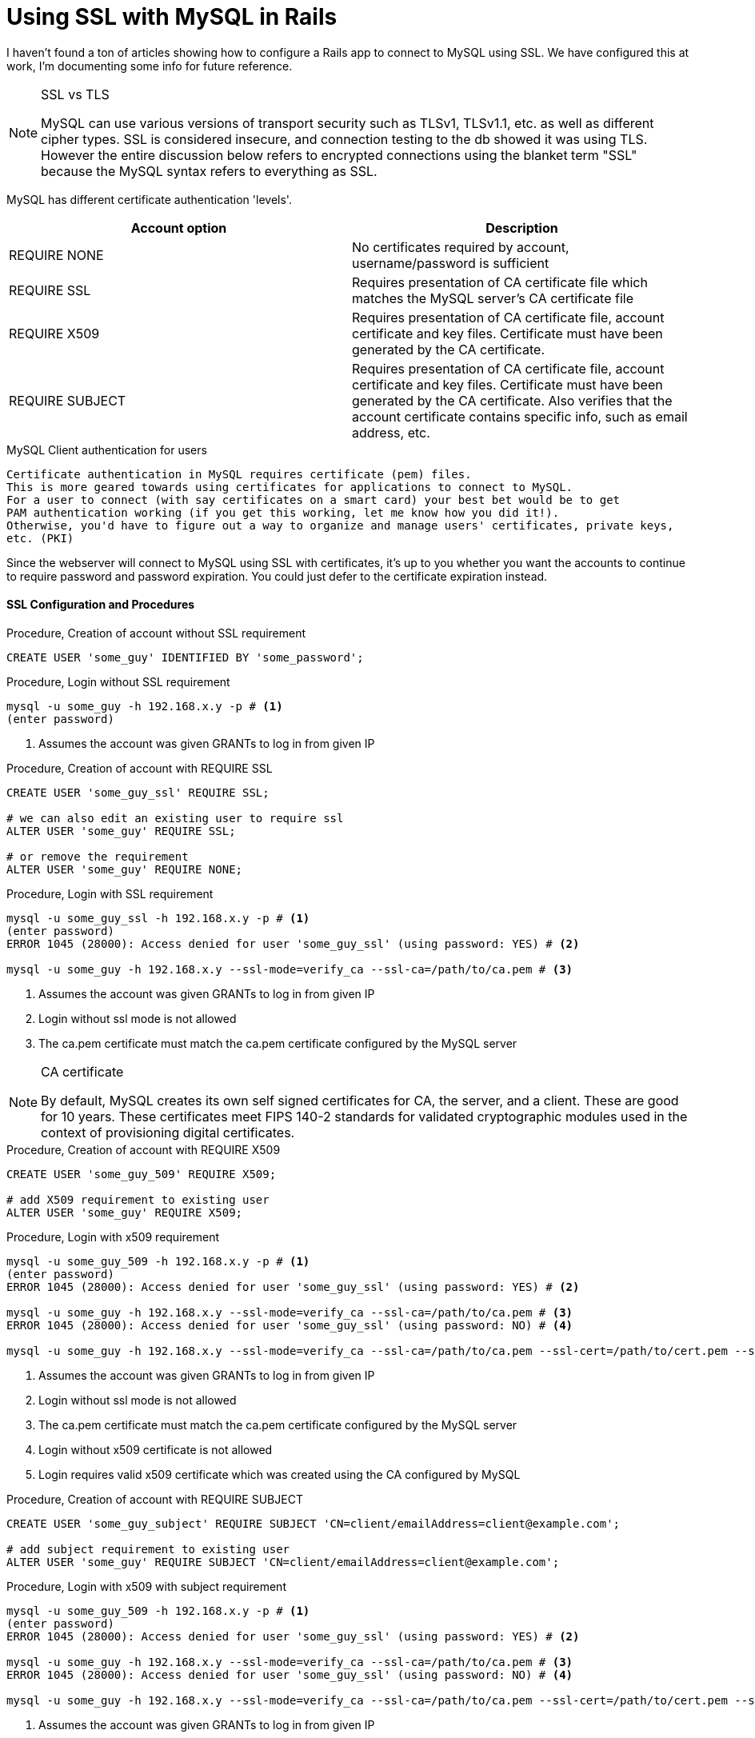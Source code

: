= Using SSL with MySQL in Rails
:showtitle:
:page-navtitle: Using SSL with MySQL
:page-excerpt: 
:page-root: ../../../
:page-layout: post
:page-tags: mysql ssl rails

I haven't found a ton of articles showing how to configure a Rails app to connect to MySQL using SSL.
We have configured this at work, I'm documenting some info for future reference.

[NOTE]
.SSL vs TLS
====
MySQL can use various versions of transport security such as TLSv1, TLSv1.1, etc.
as well as different cipher types.
SSL is considered insecure, and connection testing to the db showed it was using TLS.
However the entire discussion below refers to encrypted connections using the blanket term "SSL"
because the MySQL syntax refers to everything as SSL.
====

MySQL has different certificate authentication 'levels'.

|===
|Account option |Description

|REQUIRE NONE
|No certificates required by account, username/password is sufficient

|REQUIRE SSL
|Requires presentation of CA certificate file which matches the MySQL server's CA certificate file

|REQUIRE X509
|Requires presentation of CA certificate file, account certificate and key files.
Certificate must have been generated by the CA certificate.

|REQUIRE SUBJECT
|Requires presentation of CA certificate file, account certificate and key files.
Certificate must have been generated by the CA certificate.
Also verifies that the account certificate contains specific info, such as email address, etc.

|===

[IMPORTANT]
.MySQL Client authentication for users
----
Certificate authentication in MySQL requires certificate (pem) files.
This is more geared towards using certificates for applications to connect to MySQL.
For a user to connect (with say certificates on a smart card) your best bet would be to get
PAM authentication working (if you get this working, let me know how you did it!).
Otherwise, you'd have to figure out a way to organize and manage users' certificates, private keys,
etc. (PKI)
----

Since the webserver will connect to MySQL using SSL with certificates,
it's up to you whether you want the accounts to continue to require password and password expiration.
You could just defer to the certificate expiration instead.

==== SSL Configuration and Procedures

.Procedure, Creation of account without SSL requirement
[source,sql]
----
CREATE USER 'some_guy' IDENTIFIED BY 'some_password';
----

.Procedure, Login without SSL requirement
[source,bash]
----
mysql -u some_guy -h 192.168.x.y -p # <1>
(enter password)
----
<1> Assumes the account was given GRANTs to log in from given IP

.Procedure, Creation of account with REQUIRE SSL
[source,sql]
----
CREATE USER 'some_guy_ssl' REQUIRE SSL;

# we can also edit an existing user to require ssl
ALTER USER 'some_guy' REQUIRE SSL;

# or remove the requirement
ALTER USER 'some_guy' REQUIRE NONE;
----

.Procedure, Login with SSL requirement
[source,bash]
----
mysql -u some_guy_ssl -h 192.168.x.y -p # <1>
(enter password)
ERROR 1045 (28000): Access denied for user 'some_guy_ssl' (using password: YES) # <2>

mysql -u some_guy -h 192.168.x.y --ssl-mode=verify_ca --ssl-ca=/path/to/ca.pem # <3>
----
<1> Assumes the account was given GRANTs to log in from given IP
<2> Login without ssl mode is not allowed
<3> The ca.pem certificate must match the ca.pem certificate configured by the MySQL server

[NOTE]
.CA certificate
====
By default, MySQL creates its own self signed certificates for CA, the server, and a client.
These are good for 10 years.
These certificates meet FIPS 140-2 standards for validated cryptographic modules
used in the context of provisioning digital certificates.
====

.Procedure, Creation of account with REQUIRE X509
[source,sql]
----
CREATE USER 'some_guy_509' REQUIRE X509;

# add X509 requirement to existing user
ALTER USER 'some_guy' REQUIRE X509;
----

.Procedure, Login with x509 requirement
[source,bash]
----
mysql -u some_guy_509 -h 192.168.x.y -p # <1>
(enter password)
ERROR 1045 (28000): Access denied for user 'some_guy_ssl' (using password: YES) # <2>

mysql -u some_guy -h 192.168.x.y --ssl-mode=verify_ca --ssl-ca=/path/to/ca.pem # <3>
ERROR 1045 (28000): Access denied for user 'some_guy_ssl' (using password: NO) # <4>

mysql -u some_guy -h 192.168.x.y --ssl-mode=verify_ca --ssl-ca=/path/to/ca.pem --ssl-cert=/path/to/cert.pem --ssl-key=/path/to/key.pem # <5>
----
<1> Assumes the account was given GRANTs to log in from given IP
<2> Login without ssl mode is not allowed
<3> The ca.pem certificate must match the ca.pem certificate configured by the MySQL server
<4> Login without x509 certificate is not allowed
<5> Login requires valid x509 certificate which was created using the CA configured by MySQL

.Procedure, Creation of account with REQUIRE SUBJECT
[source,sql]
----
CREATE USER 'some_guy_subject' REQUIRE SUBJECT 'CN=client/emailAddress=client@example.com';

# add subject requirement to existing user
ALTER USER 'some_guy' REQUIRE SUBJECT 'CN=client/emailAddress=client@example.com';
----

.Procedure, Login with x509 with subject requirement
[source,bash]
----
mysql -u some_guy_509 -h 192.168.x.y -p # <1>
(enter password)
ERROR 1045 (28000): Access denied for user 'some_guy_ssl' (using password: YES) # <2>

mysql -u some_guy -h 192.168.x.y --ssl-mode=verify_ca --ssl-ca=/path/to/ca.pem # <3>
ERROR 1045 (28000): Access denied for user 'some_guy_ssl' (using password: NO) # <4>

mysql -u some_guy -h 192.168.x.y --ssl-mode=verify_ca --ssl-ca=/path/to/ca.pem --ssl-cert=/path/to/cert.pem --ssl-key=/path/to/key.pem # <5>
----
<1> Assumes the account was given GRANTs to log in from given IP
<2> Login without ssl mode is not allowed
<3> The ca.pem certificate must match the ca.pem certificate configured by the MySQL server
<4> Login without x509 certificate is not allowed
<5> Login requires valid x509 certificate which was created using the CA configured by MySQL,
and the certificate must contain the specified values

.Procedure, Verification of connections using SSL within MySQL
[source,sql]
----
SELECT sbt.variable_value AS tls_version,
    t2.variable_value AS cipher,
    processlist_user AS user,
    processlist_host AS host
    FROM performance_schema.status_by_thread AS sbt
    JOIN performance_schema.threads AS t ON t.thread_id = sbt.thread_id
    JOIN performance_schema.status_by_thread AS t2 ON t2.thread_id = t.thread_id
    WHERE sbt.variable_name = 'Ssl_version' and t2.variable_name = 'Ssl_cipher' ORDER BY tls_version;

# <1>
+-------------+--------------------+-------------+-------------+
| tls_version | cipher             | user        | host        |
+-------------+--------------------+-------------+-------------+
|             |                    | root        | localhost   |
| TLSv1       | DHE-RSA-AES256-SHA | test        | 192.168.x.y |
+-------------+--------------------+-------------+-------------+
----
<1> tls_version and cipher will be blank if that connection is not using SSL

.Procedure, Verification of connection using SSL within Rails
[source,ruby]
----
(in rails console)

Model.connection # <1>
----
<1> Specified model will return its database connection info.
Connection options will display if it is connected through SSL

